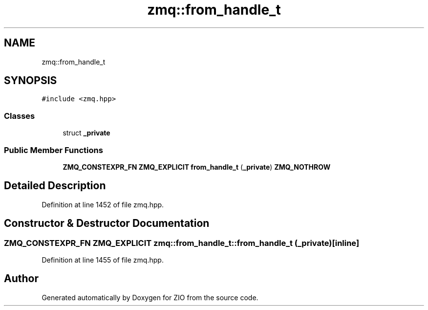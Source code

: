 .TH "zmq::from_handle_t" 3 "Tue Feb 4 2020" "ZIO" \" -*- nroff -*-
.ad l
.nh
.SH NAME
zmq::from_handle_t
.SH SYNOPSIS
.br
.PP
.PP
\fC#include <zmq\&.hpp>\fP
.SS "Classes"

.in +1c
.ti -1c
.RI "struct \fB_private\fP"
.br
.in -1c
.SS "Public Member Functions"

.in +1c
.ti -1c
.RI "\fBZMQ_CONSTEXPR_FN\fP \fBZMQ_EXPLICIT\fP \fBfrom_handle_t\fP (\fB_private\fP) \fBZMQ_NOTHROW\fP"
.br
.in -1c
.SH "Detailed Description"
.PP 
Definition at line 1452 of file zmq\&.hpp\&.
.SH "Constructor & Destructor Documentation"
.PP 
.SS "\fBZMQ_CONSTEXPR_FN\fP \fBZMQ_EXPLICIT\fP zmq::from_handle_t::from_handle_t (\fB_private\fP)\fC [inline]\fP"

.PP
Definition at line 1455 of file zmq\&.hpp\&.

.SH "Author"
.PP 
Generated automatically by Doxygen for ZIO from the source code\&.
